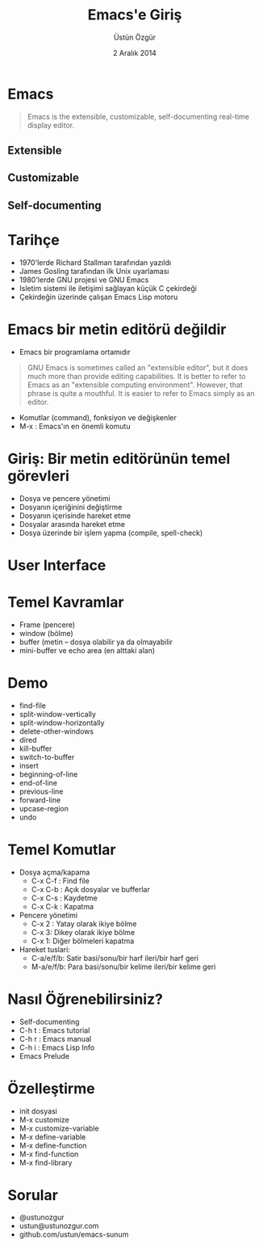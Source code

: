 #+TITLE: Emacs'e Giriş
#+AUTHOR: Üstün Özgür
#+DATE: 2 Aralık 2014
#+LANGUAGE:  tr
#+OPTIONS: toc:nil


* Emacs
#+BEGIN_QUOTE
Emacs is the extensible, customizable, self-documenting real-time display
editor.
#+END_QUOTE

** Extensible
** Customizable
** Self-documenting

* Tarihçe

- 1970'lerde Richard Stallman tarafından yazıldı
- James Gosling tarafından ilk Unix uyarlaması
- 1980'lerde GNU projesi ve GNU Emacs
- Isletim sistemi ile iletişimi sağlayan küçük C çekirdeği
- Çekirdeğin üzerinde çalışan Emacs Lisp motoru

[[./images/stall.jpg]]

* Emacs bir metin editörü değildir

- Emacs bir programlama ortamıdır
#+BEGIN_QUOTE
GNU Emacs is sometimes called an "extensible editor", but it does
much more than provide editing capabilities.  It is better to refer to
Emacs as an "extensible computing environment".  However, that phrase
is quite a mouthful.  It is easier to refer to Emacs simply as an
editor.
#+END_QUOTE

- Komutlar (command), fonksiyon ve değişkenler
- M-x : Emacs'ın en önemli komutu

* Giriş: Bir metin editörünün temel görevleri

- Dosya ve pencere yönetimi
- Dosyanın içeriğinini değiştirme
- Dosyanın içerisinde hareket etme
- Dosyalar arasında hareket etme
- Dosya üzerinde bir işlem yapma (compile, spell-check)

* User Interface
#+ATTR_LATEX: :width 5cm
[[./images/emacs.png]]

* Temel Kavramlar

- Frame (pencere)
- window (bölme)
- buffer (metin -- dosya olabilir ya da olmayabilir
- mini-buffer ve echo area (en alttaki alan)

* Demo

- find-file
- split-window-vertically
- split-window-horizontally
- delete-other-windows
- dired
- kill-buffer
- switch-to-buffer
- insert
- beginning-of-line
- end-of-line
- previous-line
- forward-line
- upcase-region
- undo

* Temel Komutlar

- Dosya açma/kapama
  - C-x C-f : Find file
  - C-x C-b : Açık dosyalar ve bufferlar
  - C-x C-s : Kaydetme
  - C-x C-k : Kapatma

- Pencere yönetimi
  - C-x 2 : Yatay olarak ikiye bölme
  - C-x 3:  Dikey olarak ikiye bölme
  - C-x 1:  Diğer bölmeleri kapatma

- Hareket tuslari:
  - C-a/e/f/b: Satir basi/sonu/bir harf ileri/bir harf geri
  - M-a/e/f/b: Para basi/sonu/bir kelime ileri/bir kelime geri

* Nasıl Öğrenebilirsiniz?

- Self-documenting
- C-h t : Emacs tutorial
- C-h r : Emacs manual
- C-h i : Emacs Lisp Info
- Emacs Prelude

* Özelleştirme

- init dosyasi
- M-x customize
- M-x customize-variable
- M-x define-variable
- M-x define-function
- M-x find-function
- M-x find-library

* Sorular

- @ustunozgur
- ustun@ustunozgur.com
- github.com/ustun/emacs-sunum
